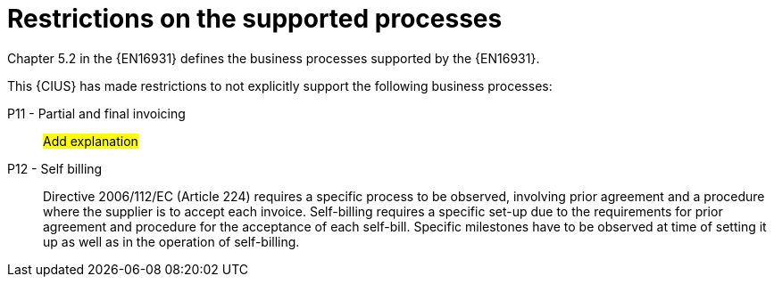 
= Restrictions on the supported processes

Chapter 5.2 in the {EN16931} defines the business processes supported by the {EN16931}.

This {CIUS} has made restrictions to not explicitly support the following business processes:


P11 - Partial and final invoicing::
#Add explanation#

P12 - Self billing:: Directive 2006/112/EC (Article 224) requires a specific process to be observed, involving prior agreement and a procedure where the supplier is to accept each invoice. Self-billing requires a specific set-up due to the requirements for prior agreement and procedure for the acceptance of each self-bill. Specific milestones have to be observed at time of setting it up as well as in the operation of self-billing.
